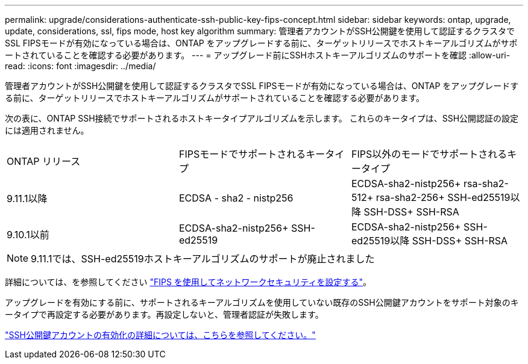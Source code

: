 ---
permalink: upgrade/considerations-authenticate-ssh-public-key-fips-concept.html 
sidebar: sidebar 
keywords: ontap, upgrade, update, considerations, ssl, fips mode, host key algorithm 
summary: 管理者アカウントがSSH公開鍵を使用して認証するクラスタでSSL FIPSモードが有効になっている場合は、ONTAP をアップグレードする前に、ターゲットリリースでホストキーアルゴリズムがサポートされていることを確認する必要があります。 
---
= アップグレード前にSSHホストキーアルゴリズムのサポートを確認
:allow-uri-read: 
:icons: font
:imagesdir: ../media/


[role="lead"]
管理者アカウントがSSH公開鍵を使用して認証するクラスタでSSL FIPSモードが有効になっている場合は、ONTAP をアップグレードする前に、ターゲットリリースでホストキーアルゴリズムがサポートされていることを確認する必要があります。

次の表に、ONTAP SSH接続でサポートされるホストキータイプアルゴリズムを示します。  これらのキータイプは、SSH公開認証の設定には適用されません。

[cols="30,30,30"]
|===


| ONTAP リリース | FIPSモードでサポートされるキータイプ | FIPS以外のモードでサポートされるキータイプ 


 a| 
9.11.1以降
 a| 
ECDSA - sha2 - nistp256
 a| 
ECDSA-sha2-nistp256+
rsa-sha2-512+
rsa-sha2-256+
SSH-ed25519以降
SSH-DSS+
SSH-RSA



 a| 
9.10.1以前
 a| 
ECDSA-sha2-nistp256+
SSH-ed25519
 a| 
ECDSA-sha2-nistp256+
SSH-ed25519以降
SSH-DSS+
SSH-RSA

|===

NOTE: 9.11.1では、SSH-ed25519ホストキーアルゴリズムのサポートが廃止されました

詳細については、を参照してください link:../networking/configure_network_security_using_federal_information_processing_standards_@fips@.html["FIPS を使用してネットワークセキュリティを設定する"]。

アップグレードを有効にする前に、サポートされるキーアルゴリズムを使用していない既存のSSH公開鍵アカウントをサポート対象のキータイプで再設定する必要があります。再設定しないと、管理者認証が失敗します。

link:../authentication/enable-ssh-public-key-accounts-task.html["SSH公開鍵アカウントの有効化の詳細については、こちらを参照してください。"]
